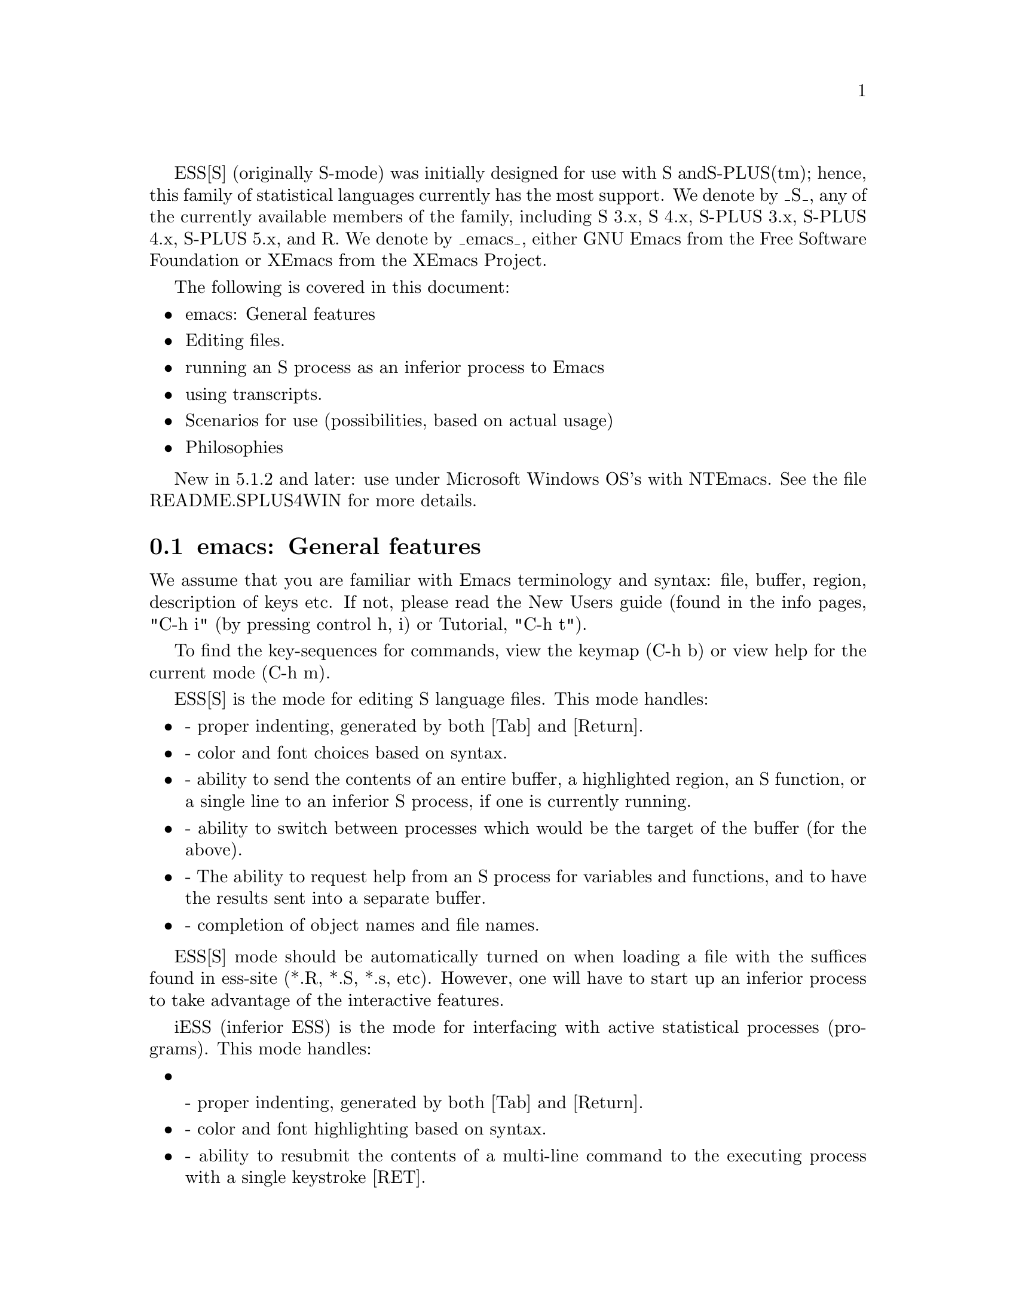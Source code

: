 
ESS[S] (originally S-mode) was initially designed for use with S and
S-PLUS(tm); hence, this family of statistical languages currently has
the most support.  We denote by _S_, any of the currently available
members of the family, including S 3.x, S 4.x, S-PLUS 3.x, S-PLUS 4.x,
S-PLUS 5.x, and R.  We denote by _emacs_, either GNU Emacs 
from the Free Software Foundation or XEmacs from the XEmacs Project.

The following is covered in this document:

@itemize @bullet
@item emacs: General features
@item Editing files.
@item running an S process as an inferior process to Emacs
@item using transcripts.
@item Scenarios for use (possibilities, based on actual usage)
@item Philosophies
@end itemize

New in 5.1.2 and later: use under Microsoft Windows OS's with NTEmacs.
See the file README.SPLUS4WIN for more details.

@comment  node-name,  next,  previous,  up
@node emacs: General features
@section emacs: General features

We assume that you are familiar with Emacs terminology and syntax:
file, buffer, region, description of keys etc.  If not, please read
the New Users guide (found in the info pages, "C-h i" (by pressing
control h, i) or Tutorial, "C-h t").

To find the key-sequences for commands, view the keymap (C-h b) or
view help for the current mode (C-h m).

@node ESS[S]: Editing Files
@comment  node-name,  next,  previous,  up

ESS[S] is the mode for editing S language files.  This mode handles:

@itemize @bullet
@item
- proper indenting, generated by both [Tab] and [Return].
@item
- color and font choices based on syntax.
@item
- ability to send the contents of an entire buffer, a highlighted
  region, an S function, or a single line to an inferior S process, if
  one is currently running.
@item
- ability to switch between processes which would be the target of the 
  buffer (for the above).
@item
- The ability to request help from an S process for variables and
  functions, and to have the results sent into a separate buffer.
@item
- completion of object names and file names.
@end itemize

ESS[S] mode should be automatically turned on when loading a file with
the suffices found in ess-site (*.R, *.S, *.s, etc).  However, one
will have to start up an inferior process to take advantage of the
interactive features.

@node iESS: Inferior ESS processes.
@comment  node-name,  next,  previous,  up

iESS (inferior ESS) is the mode for interfacing with active
statistical processes (programs).  This mode handles:

@itemize
@item

- proper indenting, generated by both [Tab] and [Return].
@item
- color and font highlighting based on syntax.
@item
- ability to resubmit the contents of a multi-line command
  to the executing process with a single keystroke [RET].
@item
- The ability to request help from the current process for variables
  and functions, and to have the results sent into a separate buffer.
@item
- completion of object names and file names.
@item
- interactive history mechanism
@item
- transcript recording and editing
@end itemize

To start up iESS mode, use:

   M-x S+3 
   M-x S4
   M-x R

(for S-PLUS 3.x, S4, and R, respectively.  This assumes that you have
access to each).  Usually the site will have defined one of these programs
(by default S+3) to the simpler name:

   M-x S

Note that R has some extremely useful command line arguments, 
-v and -n.   To enter these, call R using a "prefix argument", by

   C-u M-x R

and when ESS prompts for "Starting Args ? ", enter (for example):

   -v 10000 -n 5000

Then that R process will be started up using "R -v 10000 -n 5000".

New for ESS 5.1.2 (and later):  "S-elsewhere" command

  The idea of "M-x S-elsewhere" is that we open a telnet (or rlogin)
  to another machine, call the buffer "*S-elsewhere*", and then run S
  on the other machine in that buffer.  We do that by defining "sh" as
  the inferior-S-elsewhere-program-name.  Emacs sets it up in a
  "*S-elsewhere*" iESS buffer.  The user does a telnet or login from
  that buffer to the other machine and then starts S on the other
  machine.  The usual C-c C-n commands from myfile.s on the local
  machine get sent through the buffer "*S-elsewhere*" to be executed
  by S on the other machine.
                           
@node ESS-trans: Handling and Reusing Transcripts
@comment  node-name,  next,  previous,  up

- edit transcript
- color and font highlighting based on syntax.
- resubmit multi-line commands to an active process buffer
- The ability to request help from an S process for variables and
  functions, and to have the results sent into a separate buffer.
- ability to switch between processes which would be the target of the 
  buffer (for the above).

@node ESS-help: assistance with viewing help
@comment  node-name,  next,  previous,  up

@itemize @bullet
@item move between help sections
@item send examples to S for evaluation
@end itemize

Philosophies for using ESS
==========================

The first is preferred, and configured for.  The second one can be
retrieved again, by changing emacs variables.

1: (preferred by the current group of developers):  The source code is 
   real.  The objects are realizations of the source code.  Source
   for EVERY user modified object is placed in a particular directory
   or directories, for later editing and retrieval.

2: (older version): S objects are real.  Source code is a temporary
   realization of the objects.  Dumped buffers should not be saved.
   _We_strongly_discourage_this_approach_.  However, if you insist,
   add the following lines to your .emacs file:

      (setq ess-keep-dump-files 'nil)
      (setq ess-delete-dump-files t)
      (setq ess-mode-silently-save nil)

The second saves a small amount of disk space.  The first allows for
better portability as well as external version control for code.


Scenarios for use
=================

We present some basic suggestions for using ESS to interact with S.
These are just a subset of approaches, many better approaches are
possible.  Contributions of examples of how you work with ESS are
appreciated (especially since it helps us determine priorities on
future enhancements)! (comments as to what should be happening are
prefixed by "##").

1:  ##    Data Analysis Example (source code is real)
    ## Load the file you want to work with
    C-x C-f myfile.s

    ## Edit as appropriate, and then start up S-PLUS 3.x
    M-x S+3

    ## A new buffer *S+3:1* will appear.  Splus will have been started
    ## in this buffer.  The buffer is in iESS [S+3:1] mode.

    ## Split the screen and go back to the file editing buffer.
    C-x 2 C-x b myfile.s

    ## Send regions, lines, or the entire file contents to S-PLUS.  For regions,
    ## highlight a region with keystrokes or mouse and then send with:
    C-c C-r

    ## Re-edit myfile.s as necessary to correct any difficulties.  Add
    ## new commands here.  Send them to S by region with C-c C-r, or
    ## one line at a time with C-c C-n.

    ## Save the revised myfile.s with C-x C-s.

    ## Save the entire *S+3:1* interaction buffer with C-c C-s.  You
    ## will be prompted for a file name.  The recommended name is
    ## myfile.St.  With the *.St suffix, the file will come up in ESS
    ## Transcript mode the next time it is accessed from Emacs.



2:  ## Program revision example (source code is real)

    ## Start up S-PLUS 3.x in a process buffer (this will be *S+3:1*) 
    M-x S+3

    ## Load the file you want to work with
    C-x C-f myfile.s
    
    ## edit program, functions, and code in myfile.s, and send revised
    ## functions to S when ready with
    C-c C-f
    ## or highlighted regions with
    C-c C-r
    ## or individual lines with
    C-c C-n
    ## or load the entire buffer with 
    C-c C-l

    ## save the revised myfile.s when you have finished
    C-c C-s



3:  ## Program revision example (S object is real)

    ## Start up S-PLUS 3.x in a process buffer (this will be *S+3:1*) 
    M-x S+3

    ## Dump an existing S object my.function into a buffer to work with
    C-c C-d my.function
    ## a new buffer named yourloginname.my.function.S will be created with
    ## an editable copy of the object.  The buffer is associated with the
    ## pathname /tmp/yourloginname.my.function.S and will amlost certainly not
    ## exist after you log off.

    ## enter program, functions, and code into work buffer, and send
    ## entire contents to S-PLUS when ready
    C-c C-b

    ## Go to *S+3:1* buffer, which is the process buffer, and examine
    ## the results.
    C-c C-y
    ## The sequence C-c C-y is a shortcut for:  C-x b *S+3:1*

    ## Return to the work buffer (may/may not be prefixed)
    C-x C-b yourloginname.my.function.S
    ## Fix the function that didn't work, and resubmit by placing the
    ## cursor somewhere in the function and
    C-c C-f
    ## Or you could've selected a region (using the mouse, or keyboard 
    ## via setting point/mark) and 
    C-c C-r
    ## Or you could step through, line by line, using 
    C-c C-n
    ## Or just send a single line (without moving to the next) using
    C-c C-j
    ## To fix that error in syntax for the "rchisq" command, get help
    ## by
    C-c C-v rchisq


4:    Data Analysis (S object is real)
    ## Start up S-PLUS 3.x, in a process buffer (this will be *S+3:1*) 
    M-x S+3

    ## Work in the process buffer.  When you find an object that needs 
    ## to be changed (this could be a data frame, or a variable, or a 
    ## function), dump it to a buffer:
    C-c C-d my.cool.function

    ## Edit the function as appropriate, and dump back in to the
    ## process buffer  
    C-c C-b

    ## Return to the S-PLUS process buffer
    C-c C-y
    ## Continue working.

    ## When you need help, use 
    C-c C-v rchisq
    ## instead of entering:   help("rchisq")



Customization Examples and Solutions to Problems
================================================

1. Suppose that you are primarily an SPLUS 3.4 user, occasionally
   using S version 4, and sick and tired of the buffer-name *S+3*
   we've stuck you with.  Simply edit the "ess-dialect" alist entry in 
   the essd-s+3.el and essd-s4.el files to be "S" instead of "S4" and
   "S+3".  This will insure that all the inferior process buffer names 
   are "*S*".

2. Suppose that you WANT to have the first buffer name indexed by
   ":1", in the same manner as your S-PLUS processes 2,3,4, and 5 (for
   you heavy simulation people).  Then uncomment the line in ess-site
   (or add after your (require 'ess-site) or (load "ess-site") command 
    in your .emacs file, the line:
       
       (setq ess-plain-first-buffername nil)
   )

3. Fontlocking sometimes fails to behave nicely upon errors.  When
   Splus dumps, a mis-matched "  (double-quote) can result in the
   wrong font-lock face being used for the remainder of the buffer.  

   Solution: add a " at the end of the "Dumped..." statement, to
   revert the font-lock face back to normal.

